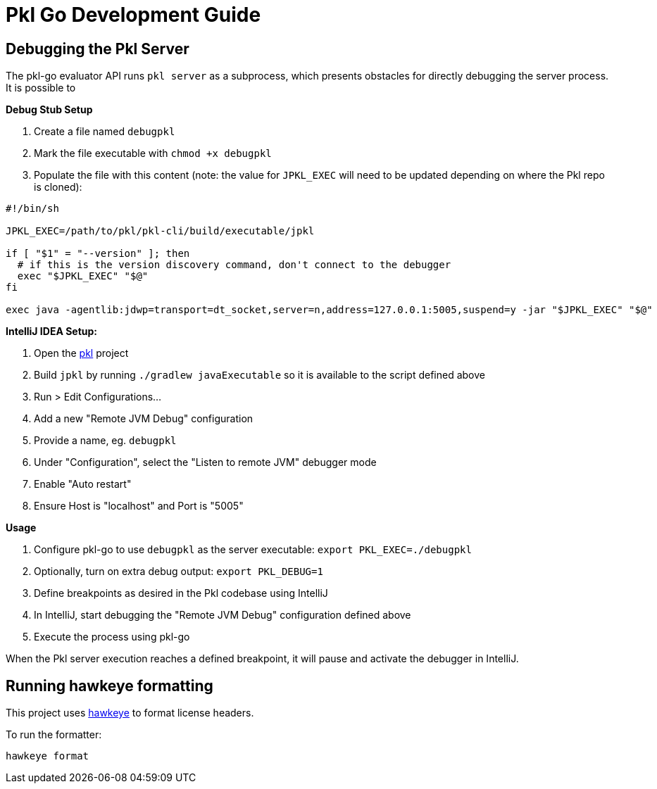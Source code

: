 :uri-pkl-repo: https://github.com/apple/pkl

= Pkl Go Development Guide

== Debugging the Pkl Server

The pkl-go evaluator API runs `pkl server` as a subprocess, which presents obstacles for directly debugging the server process.
It is possible to

*Debug Stub Setup*

. Create a file named `debugpkl`
. Mark the file executable with `chmod +x debugpkl`
. Populate the file with this content (note: the value for `JPKL_EXEC` will need to be updated depending on where the Pkl repo is cloned):

[,shell]
----
#!/bin/sh

JPKL_EXEC=/path/to/pkl/pkl-cli/build/executable/jpkl

if [ "$1" = "--version" ]; then
  # if this is the version discovery command, don't connect to the debugger
  exec "$JPKL_EXEC" "$@"
fi

exec java -agentlib:jdwp=transport=dt_socket,server=n,address=127.0.0.1:5005,suspend=y -jar "$JPKL_EXEC" "$@"
----


*IntelliJ IDEA Setup:*

. Open the {uri-pkl-repo}[pkl] project
. Build `jpkl` by running `./gradlew javaExecutable` so it is available to the script defined above
. Run > Edit Configurations...
. Add a new "Remote JVM Debug" configuration
. Provide a name, eg. `debugpkl`
. Under "Configuration", select the "Listen to remote JVM" debugger mode
. Enable "Auto restart"
. Ensure Host is "localhost" and Port is "5005"

*Usage*

. Configure pkl-go to use `debugpkl` as the server executable: `export PKL_EXEC=./debugpkl`
. Optionally, turn on extra debug output: `export PKL_DEBUG=1`
. Define breakpoints as desired in the Pkl codebase using IntelliJ
. In IntelliJ, start debugging the "Remote JVM Debug" configuration defined above
. Execute the process using pkl-go

When the Pkl server execution reaches a defined breakpoint, it will pause and activate the debugger in IntelliJ.

== Running hawkeye formatting

This project uses https://github.com/korandoru/hawkeye[hawkeye] to format license headers.

To run the formatter:

[source,shell]
----
hawkeye format
----